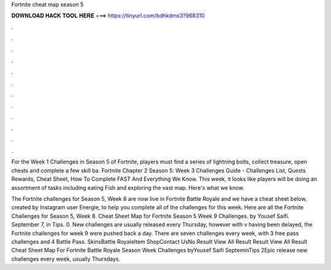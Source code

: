 Fortnite cheat map season 5



𝐃𝐎𝐖𝐍𝐋𝐎𝐀𝐃 𝐇𝐀𝐂𝐊 𝐓𝐎𝐎𝐋 𝐇𝐄𝐑𝐄 ===> https://tinyurl.com/bdhkdms3?968310



.



.



.



.



.



.



.



.



.



.



.



.

For the Week 1 Challenges in Season 5 of Fortnite, players must find a series of lightning bolts, collect treasure, open chests and complete a few skill ba. Fortnite Chapter 2 Season 5: Week 3 Challenges Guide - Challenges List, Quests Rewards, Cheat Sheet, How To Complete FAST And Everything We Know. This week, it looks like players will be doing an assortment of tasks including eating Fish and exploring the vast map. Here's what we know.

The Fortnite challenges for Season 5, Week 8 are now live in Fortnite Battle Royale and we have a cheat sheet below, created by Instagram user Energie, to help you complete all of the challenges for this week. Here are all the Fortnite Challenges for Season 5, Week 8. Cheat Sheet Map for Fortnite Season 5 Week 9 Challenges. by Yousef Saifi. September 7, in Tips. 0. New challenges are usually released every Thursday, however with v having been delayed, the Fortnite challenges for week 9 were pushed back a day. There are seven challenges every week, with 3 free pass challenges and 4 Battle Pass. SkinsBattle RoyaleItem ShopContact UsNo Result View All Result Result View All Result Cheat Sheet Map For Fortnite Battle Royale Season Week Challenges byYousef Saifi SepteminTips 2Epic release new challenges every week, usually Thursdays.
